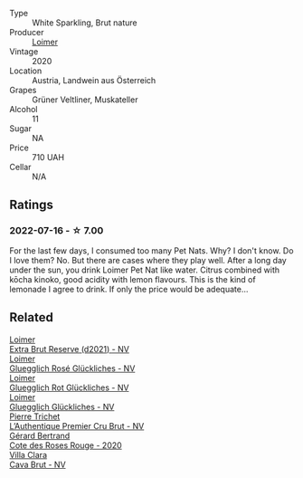 #+attr_html: :class wine-main-image
[[file:/images/98/3e18f2-d9a4-4d9c-a7ba-bd2dd80a8c63/2022-07-16-19-10-20-IMG-0784@512.webp]]

- Type :: White Sparkling, Brut nature
- Producer :: [[barberry:/producers/f9a5e1e8-5a7a-46b2-8bc3-28aae8f3b6ff][Loimer]]
- Vintage :: 2020
- Location :: Austria, Landwein aus Österreich
- Grapes :: Grüner Veltliner, Muskateller
- Alcohol :: 11
- Sugar :: NA
- Price :: 710 UAH
- Cellar :: N/A

** Ratings

*** 2022-07-16 - ☆ 7.00

For the last few days, I consumed too many Pet Nats. Why? I don't know. Do I love them? No. But there are cases where they play well. After a long day under the sun, you drink Loimer Pet Nat like water. Citrus combined with kōcha kinoko, good acidity with lemon flavours. This is the kind of lemonade I agree to drink. If only the price would be adequate...

** Related

#+begin_export html
<div class="flex-container">
  <a class="flex-item flex-item-left" href="/wines/3d618791-4835-4eb6-9b6b-cef326f35c3c.html">
    <img class="flex-bottle" src="/images/3d/618791-4835-4eb6-9b6b-cef326f35c3c/2023-06-18-13-26-06-IMG-7704@512.webp"></img>
    <section class="h">Loimer</section>
    <section class="h text-bolder">Extra Brut Reserve (d2021) - NV</section>
  </a>

  <a class="flex-item flex-item-right" href="/wines/880bd891-e17c-483a-9114-4bc4e01585dc.html">
    <img class="flex-bottle" src="/images/88/0bd891-e17c-483a-9114-4bc4e01585dc/2023-04-01-09-47-19-D60C37CA-1A4A-482C-B4E8-D6EF4E210691-1-102-o@512.webp"></img>
    <section class="h">Loimer</section>
    <section class="h text-bolder">Gluegglich Rosé Glückliches - NV</section>
  </a>

  <a class="flex-item flex-item-left" href="/wines/9e508cc6-0fed-456f-86e2-82d15cecccef.html">
    <img class="flex-bottle" src="/images/9e/508cc6-0fed-456f-86e2-82d15cecccef/2023-04-01-09-50-18-ABA27A0D-A902-4149-BD7C-FDA7CC679F1C-1-102-o@512.webp"></img>
    <section class="h">Loimer</section>
    <section class="h text-bolder">Gluegglich Rot Glückliches - NV</section>
  </a>

  <a class="flex-item flex-item-right" href="/wines/f506a040-1940-496a-9901-0bb471948800.html">
    <img class="flex-bottle" src="/images/f5/06a040-1940-496a-9901-0bb471948800/2022-07-18-20-56-52-IMG-0813@512.webp"></img>
    <section class="h">Loimer</section>
    <section class="h text-bolder">Gluegglich Glückliches - NV</section>
  </a>

  <a class="flex-item flex-item-left" href="/wines/22902600-63fa-4887-8c46-a3f16847bb5d.html">
    <img class="flex-bottle" src="/images/22/902600-63fa-4887-8c46-a3f16847bb5d/2022-07-16-19-24-32-IMG-0782@512.webp"></img>
    <section class="h">Pierre Trichet</section>
    <section class="h text-bolder">L’Authentique Premier Cru Brut - NV</section>
  </a>

  <a class="flex-item flex-item-right" href="/wines/7e65f750-5d08-4144-b41f-a8fda1672560.html">
    <img class="flex-bottle" src="/images/7e/65f750-5d08-4144-b41f-a8fda1672560/2022-07-16-19-52-02-IMG-0795@512.webp"></img>
    <section class="h">Gérard Bertrand</section>
    <section class="h text-bolder">Cote des Roses Rouge - 2020</section>
  </a>

  <a class="flex-item flex-item-left" href="/wines/dae21538-1207-4b55-bebf-07525b9ab10a.html">
    <img class="flex-bottle" src="/images/da/e21538-1207-4b55-bebf-07525b9ab10a/2022-07-16-19-17-49-9F7474F0-5B1B-49AA-8A74-4D3AF0A0A524-1-105-c@512.webp"></img>
    <section class="h">Villa Clara</section>
    <section class="h text-bolder">Cava Brut - NV</section>
  </a>

</div>
#+end_export
